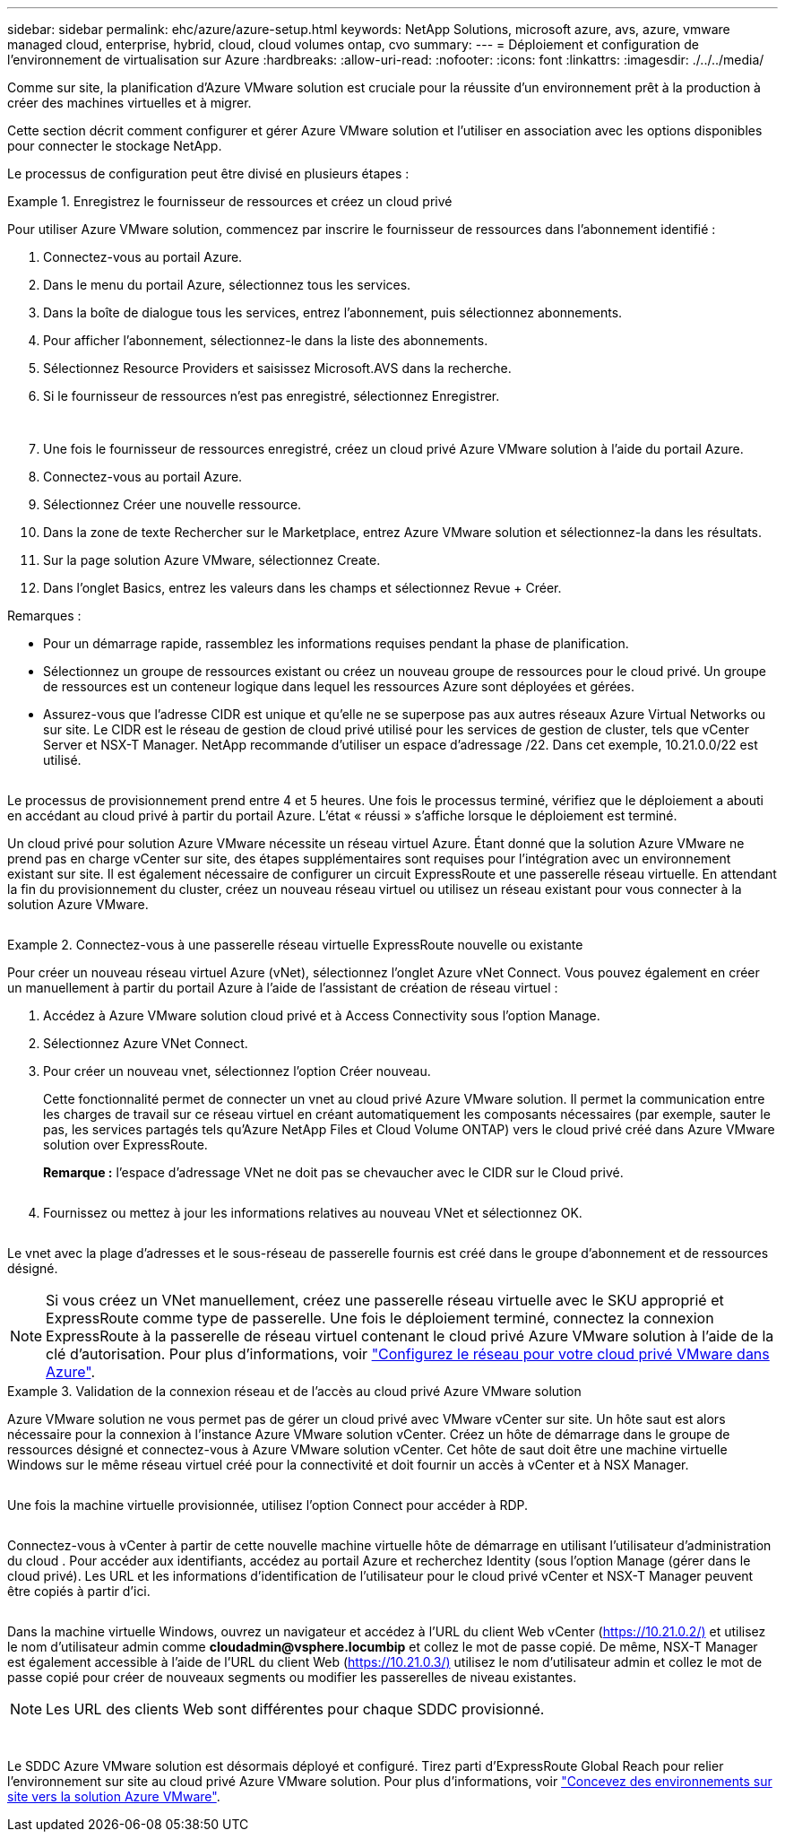 ---
sidebar: sidebar 
permalink: ehc/azure/azure-setup.html 
keywords: NetApp Solutions, microsoft azure, avs, azure, vmware managed cloud, enterprise, hybrid, cloud, cloud volumes ontap, cvo 
summary:  
---
= Déploiement et configuration de l'environnement de virtualisation sur Azure
:hardbreaks:
:allow-uri-read: 
:nofooter: 
:icons: font
:linkattrs: 
:imagesdir: ./../../media/


Comme sur site, la planification d'Azure VMware solution est cruciale pour la réussite d'un environnement prêt à la production à créer des machines virtuelles et à migrer.

Cette section décrit comment configurer et gérer Azure VMware solution et l'utiliser en association avec les options disponibles pour connecter le stockage NetApp.

Le processus de configuration peut être divisé en plusieurs étapes :

.Enregistrez le fournisseur de ressources et créez un cloud privé
====
Pour utiliser Azure VMware solution, commencez par inscrire le fournisseur de ressources dans l'abonnement identifié :

. Connectez-vous au portail Azure.
. Dans le menu du portail Azure, sélectionnez tous les services.
. Dans la boîte de dialogue tous les services, entrez l'abonnement, puis sélectionnez abonnements.
. Pour afficher l'abonnement, sélectionnez-le dans la liste des abonnements.
. Sélectionnez Resource Providers et saisissez Microsoft.AVS dans la recherche.
. Si le fournisseur de ressources n'est pas enregistré, sélectionnez Enregistrer.
+
image:avs-register-create-pc-1.png[""]

+
image:avs-register-create-pc-2.png[""]

. Une fois le fournisseur de ressources enregistré, créez un cloud privé Azure VMware solution à l'aide du portail Azure.
. Connectez-vous au portail Azure.
. Sélectionnez Créer une nouvelle ressource.
. Dans la zone de texte Rechercher sur le Marketplace, entrez Azure VMware solution et sélectionnez-la dans les résultats.
. Sur la page solution Azure VMware, sélectionnez Create.
. Dans l'onglet Basics, entrez les valeurs dans les champs et sélectionnez Revue + Créer.


Remarques :

* Pour un démarrage rapide, rassemblez les informations requises pendant la phase de planification.
* Sélectionnez un groupe de ressources existant ou créez un nouveau groupe de ressources pour le cloud privé. Un groupe de ressources est un conteneur logique dans lequel les ressources Azure sont déployées et gérées.
* Assurez-vous que l'adresse CIDR est unique et qu'elle ne se superpose pas aux autres réseaux Azure Virtual Networks ou sur site. Le CIDR est le réseau de gestion de cloud privé utilisé pour les services de gestion de cluster, tels que vCenter Server et NSX-T Manager. NetApp recommande d'utiliser un espace d'adressage /22. Dans cet exemple, 10.21.0.0/22 est utilisé.


image:avs-register-create-pc-3.png[""]

Le processus de provisionnement prend entre 4 et 5 heures. Une fois le processus terminé, vérifiez que le déploiement a abouti en accédant au cloud privé à partir du portail Azure. L'état « réussi » s'affiche lorsque le déploiement est terminé.

Un cloud privé pour solution Azure VMware nécessite un réseau virtuel Azure. Étant donné que la solution Azure VMware ne prend pas en charge vCenter sur site, des étapes supplémentaires sont requises pour l'intégration avec un environnement existant sur site. Il est également nécessaire de configurer un circuit ExpressRoute et une passerelle réseau virtuelle. En attendant la fin du provisionnement du cluster, créez un nouveau réseau virtuel ou utilisez un réseau existant pour vous connecter à la solution Azure VMware.

image:avs-register-create-pc-4.png[""]

====
.Connectez-vous à une passerelle réseau virtuelle ExpressRoute nouvelle ou existante
====
Pour créer un nouveau réseau virtuel Azure (vNet), sélectionnez l'onglet Azure vNet Connect. Vous pouvez également en créer un manuellement à partir du portail Azure à l'aide de l'assistant de création de réseau virtuel :

. Accédez à Azure VMware solution cloud privé et à Access Connectivity sous l'option Manage.
. Sélectionnez Azure VNet Connect.
. Pour créer un nouveau vnet, sélectionnez l'option Créer nouveau.
+
Cette fonctionnalité permet de connecter un vnet au cloud privé Azure VMware solution. Il permet la communication entre les charges de travail sur ce réseau virtuel en créant automatiquement les composants nécessaires (par exemple, sauter le pas, les services partagés tels qu'Azure NetApp Files et Cloud Volume ONTAP) vers le cloud privé créé dans Azure VMware solution over ExpressRoute.

+
*Remarque :* l'espace d'adressage VNet ne doit pas se chevaucher avec le CIDR sur le Cloud privé.

+
image:azure-connect-gateway-1.png[""]

. Fournissez ou mettez à jour les informations relatives au nouveau VNet et sélectionnez OK.


image:azure-connect-gateway-2.png[""]

Le vnet avec la plage d'adresses et le sous-réseau de passerelle fournis est créé dans le groupe d'abonnement et de ressources désigné.


NOTE: Si vous créez un VNet manuellement, créez une passerelle réseau virtuelle avec le SKU approprié et ExpressRoute comme type de passerelle. Une fois le déploiement terminé, connectez la connexion ExpressRoute à la passerelle de réseau virtuel contenant le cloud privé Azure VMware solution à l'aide de la clé d'autorisation. Pour plus d'informations, voir link:https://docs.microsoft.com/en-us/azure/azure-vmware/tutorial-configure-networking#create-a-vnet-manually["Configurez le réseau pour votre cloud privé VMware dans Azure"].

====
.Validation de la connexion réseau et de l'accès au cloud privé Azure VMware solution
====
Azure VMware solution ne vous permet pas de gérer un cloud privé avec VMware vCenter sur site. Un hôte saut est alors nécessaire pour la connexion à l'instance Azure VMware solution vCenter. Créez un hôte de démarrage dans le groupe de ressources désigné et connectez-vous à Azure VMware solution vCenter. Cet hôte de saut doit être une machine virtuelle Windows sur le même réseau virtuel créé pour la connectivité et doit fournir un accès à vCenter et à NSX Manager.

image:azure-validate-network-1.png[""]

Une fois la machine virtuelle provisionnée, utilisez l'option Connect pour accéder à RDP.

image:azure-validate-network-2.png[""]

Connectez-vous à vCenter à partir de cette nouvelle machine virtuelle hôte de démarrage en utilisant l'utilisateur d'administration du cloud . Pour accéder aux identifiants, accédez au portail Azure et recherchez Identity (sous l'option Manage (gérer dans le cloud privé). Les URL et les informations d'identification de l'utilisateur pour le cloud privé vCenter et NSX-T Manager peuvent être copiés à partir d'ici.

image:azure-validate-network-3.png[""]

Dans la machine virtuelle Windows, ouvrez un navigateur et accédez à l'URL du client Web vCenter (https://10.21.0.2/)[] et utilisez le nom d'utilisateur admin comme *cloudadmin@vsphere.locumbip* et collez le mot de passe copié. De même, NSX-T Manager est également accessible à l'aide de l'URL du client Web (https://10.21.0.3/)[] utilisez le nom d'utilisateur admin et collez le mot de passe copié pour créer de nouveaux segments ou modifier les passerelles de niveau existantes.


NOTE: Les URL des clients Web sont différentes pour chaque SDDC provisionné.

image:azure-validate-network-4.png[""]

image:azure-validate-network-5.png[""]

Le SDDC Azure VMware solution est désormais déployé et configuré. Tirez parti d'ExpressRoute Global Reach pour relier l'environnement sur site au cloud privé Azure VMware solution. Pour plus d'informations, voir link:https://docs.microsoft.com/en-us/azure/azure-vmware/tutorial-expressroute-global-reach-private-cloud["Concevez des environnements sur site vers la solution Azure VMware"].

====